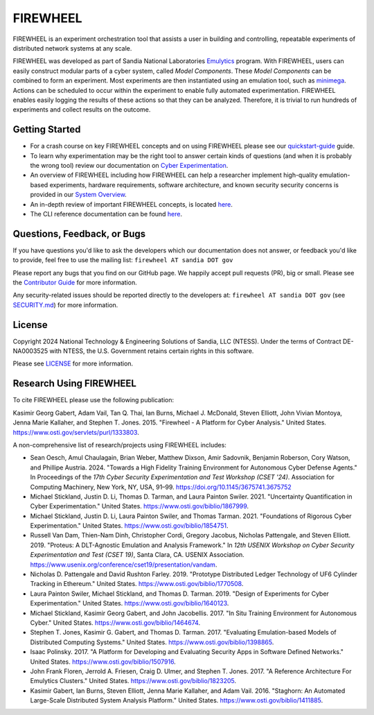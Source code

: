 #########
FIREWHEEL
#########

.. image:: https://sandialabs.github.io/firewheel/_static/logo_horizontal.png

.. image:: https://img.shields.io/badge/python-3.8%20%7C%203.9%20%7C%203.10%7C%203.11%7C%203.12%7C%203.13-blue
    :target: https://pypi.org/project/firewheel/
.. image:: https://www.bestpractices.dev/projects/9722/badge
   :target: https://www.bestpractices.dev/projects/9722
.. image:: https://img.shields.io/badge/Contributor%20Covenant-2.1-4baaaa.svg
    :target: https://sandialabs.github.io/firewheel/developer/code_of_conduct.html

.. readme-inclusion-marker

FIREWHEEL is an experiment orchestration tool that assists a user in building and controlling, repeatable experiments of distributed network systems at any scale.

FIREWHEEL was developed as part of Sandia National Laboratories `Emulytics <https://www.sandia.gov/emulytics>`_ program.
With FIREWHEEL, users can easily construct modular parts of a cyber system, called *Model Components*.
These *Model Components* can be combined to form an experiment.
Most experiments are then instantiated using an emulation tool, such as `minimega <https://www.sandia.gov/minimega>`_.
Actions can be scheduled to occur within the experiment to enable fully automated experimentation.
FIREWHEEL enables easily logging the results of these actions so that they can be analyzed.
Therefore, it is trivial to run hundreds of experiments and collect results on the outcome.

***************
Getting Started
***************

* For a crash course on key FIREWHEEL concepts and on using FIREWHEEL please see our `quickstart-guide <https://sandialabs.github.io/firewheel/quickstart.html>`_ guide.
* To learn why experimentation may be the right tool to answer certain kinds of questions (and when it is probably the wrong tool) review our documentation on `Cyber Experimentation <https://sandialabs.github.io/firewheel/emulytics.html>`_.
* An overview of FIREWHEEL including how FIREWHEEL can help a researcher implement high-quality emulation-based experiments, hardware requirements, software architecture, and known security security concerns is provided in our `System Overview <https://sandialabs.github.io/firewheel/system/index.html>`_.
* An in-depth review of important FIREWHEEL concepts, is located `here <https://sandialabs.github.io/firewheel/concepts.html>`__.
* The CLI reference documentation can be found `here <https://sandialabs.github.io/firewheel/cli/index.html>`__.


****************************
Questions, Feedback, or Bugs
****************************

If you have questions you'd like to ask the developers which our documentation does not answer, or feedback you'd like to provide, feel free to use the mailing list: ``firewheel AT sandia DOT gov``

Please report any bugs that you find on our GitHub page.
We happily accept pull requests (PR), big or small.
Please see the `Contributor Guide <https://sandialabs.github.io/firewheel/developer/contributing.html>`_ for more information.

Any security-related issues should be reported directly to the developers at: ``firewheel AT sandia DOT gov`` (see `SECURITY.md <https://sandialabs.github.io/firewheel/developer/security.html>`_) for more information.

*******
License
*******
Copyright 2024 National Technology & Engineering Solutions of Sandia, LLC (NTESS).
Under the terms of Contract DE-NA0003525 with NTESS, the U.S. Government retains certain rights in this software.

Please see `LICENSE <https://sandialabs.github.io/firewheel/developer/license.html>`_ for more information.

************************
Research Using FIREWHEEL
************************

To cite FIREWHEEL please use the following publication:

Kasimir Georg Gabert, Adam Vail, Tan Q. Thai, Ian Burns, Michael J. McDonald, Steven Elliott, John Vivian Montoya, Jenna Marie Kallaher, and Stephen T. Jones. 2015. "Firewheel - A Platform for Cyber Analysis." United States. https://www.osti.gov/servlets/purl/1333803.

A non-comprehensive list of research/projects using FIREWHEEL includes:

- Sean Oesch, Amul Chaulagain, Brian Weber, Matthew Dixson, Amir Sadovnik, Benjamin Roberson, Cory Watson, and Phillipe Austria. 2024. "Towards a High Fidelity Training Environment for Autonomous Cyber Defense Agents." In Proceedings of the *17th Cyber Security Experimentation and Test Workshop (CSET '24)*. Association for Computing Machinery, New York, NY, USA, 91–99. https://doi.org/10.1145/3675741.3675752

- Michael Stickland, Justin D. Li, Thomas D. Tarman, and Laura Painton Swiler. 2021. "Uncertainty Quantification in Cyber Experimentation." United States. https://www.osti.gov/biblio/1867999.

- Michael Stickland, Justin D. Li, Laura Painton Swiler, and Thomas Tarman. 2021. "Foundations of Rigorous Cyber Experimentation." United States. https://www.osti.gov/biblio/1854751.

- Russell Van Dam, Thien-Nam Dinh, Christopher Cordi, Gregory Jacobus, Nicholas Pattengale, and Steven Elliott. 2019. "Proteus: A DLT-Agnostic Emulation and Analysis Framework." In *12th USENIX Workshop on Cyber Security Experimentation and Test (CSET 19)*, Santa Clara, CA. USENIX Association. https://www.usenix.org/conference/cset19/presentation/vandam.

- Nicholas D. Pattengale and David Rushton Farley. 2019. "Prototype Distributed Ledger Technology of UF6 Cylinder Tracking in Ethereum." United States. https://www.osti.gov/biblio/1770508.

- Laura Painton Swiler, Michael Stickland, and Thomas D. Tarman. 2019. "Design of Experiments for Cyber Experimentation." United States. https://www.osti.gov/biblio/1640123.

- Michael Stickland, Kasimir Georg Gabert, and John Jacobellis. 2017. "In Situ Training Environment for Autonomous Cyber." United States. https://www.osti.gov/biblio/1464674.

- Stephen T. Jones, Kasimir G. Gabert, and Thomas D. Tarman. 2017. "Evaluating Emulation-based Models of Distributed Computing Systems." United States. https://www.osti.gov/biblio/1398865.

- Isaac Polinsky. 2017. "A Platform for Developing and Evaluating Security Apps in Software Defined Networks." United States. https://www.osti.gov/biblio/1507916.

- John Frank Floren, Jerrold A. Friesen, Craig D. Ulmer, and Stephen T. Jones. 2017. "A Reference Architecture For Emulytics Clusters." United States. https://www.osti.gov/biblio/1823205.

- Kasimir Gabert, Ian Burns, Steven Elliott, Jenna Marie Kallaher, and Adam Vail. 2016. "Staghorn: An Automated Large-Scale Distributed System Analysis Platform." United States. https://www.osti.gov/biblio/1411885.
